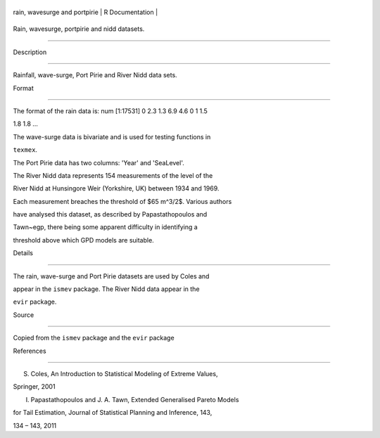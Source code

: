 +---------------------------------+-------------------+
| rain, wavesurge and portpirie   | R Documentation   |
+---------------------------------+-------------------+

Rain, wavesurge, portpirie and nidd datasets.
---------------------------------------------

Description
~~~~~~~~~~~

Rainfall, wave-surge, Port Pirie and River Nidd data sets.

Format
~~~~~~

The format of the rain data is: num [1:17531] 0 2.3 1.3 6.9 4.6 0 1 1.5
1.8 1.8 ...

The wave-surge data is bivariate and is used for testing functions in
``texmex``.

The Port Pirie data has two columns: 'Year' and 'SeaLevel'.

The River Nidd data represents 154 measurements of the level of the
River Nidd at Hunsingore Weir (Yorkshire, UK) between 1934 and 1969.
Each measurement breaches the threshold of $65 m^3/2$. Various authors
have analysed this dataset, as described by Papastathopoulos and
Tawn~egp, there being some apparent difficulty in identifying a
threshold above which GPD models are suitable.

Details
~~~~~~~

The rain, wave-surge and Port Pirie datasets are used by Coles and
appear in the ``ismev`` package. The River Nidd data appear in the
``evir`` package.

Source
~~~~~~

Copied from the ``ismev`` package and the ``evir`` package

References
~~~~~~~~~~

S. Coles, An Introduction to Statistical Modeling of Extreme Values,
Springer, 2001

I. Papastathopoulos and J. A. Tawn, Extended Generalised Pareto Models
for Tail Estimation, Journal of Statistical Planning and Inference, 143,
134 – 143, 2011

